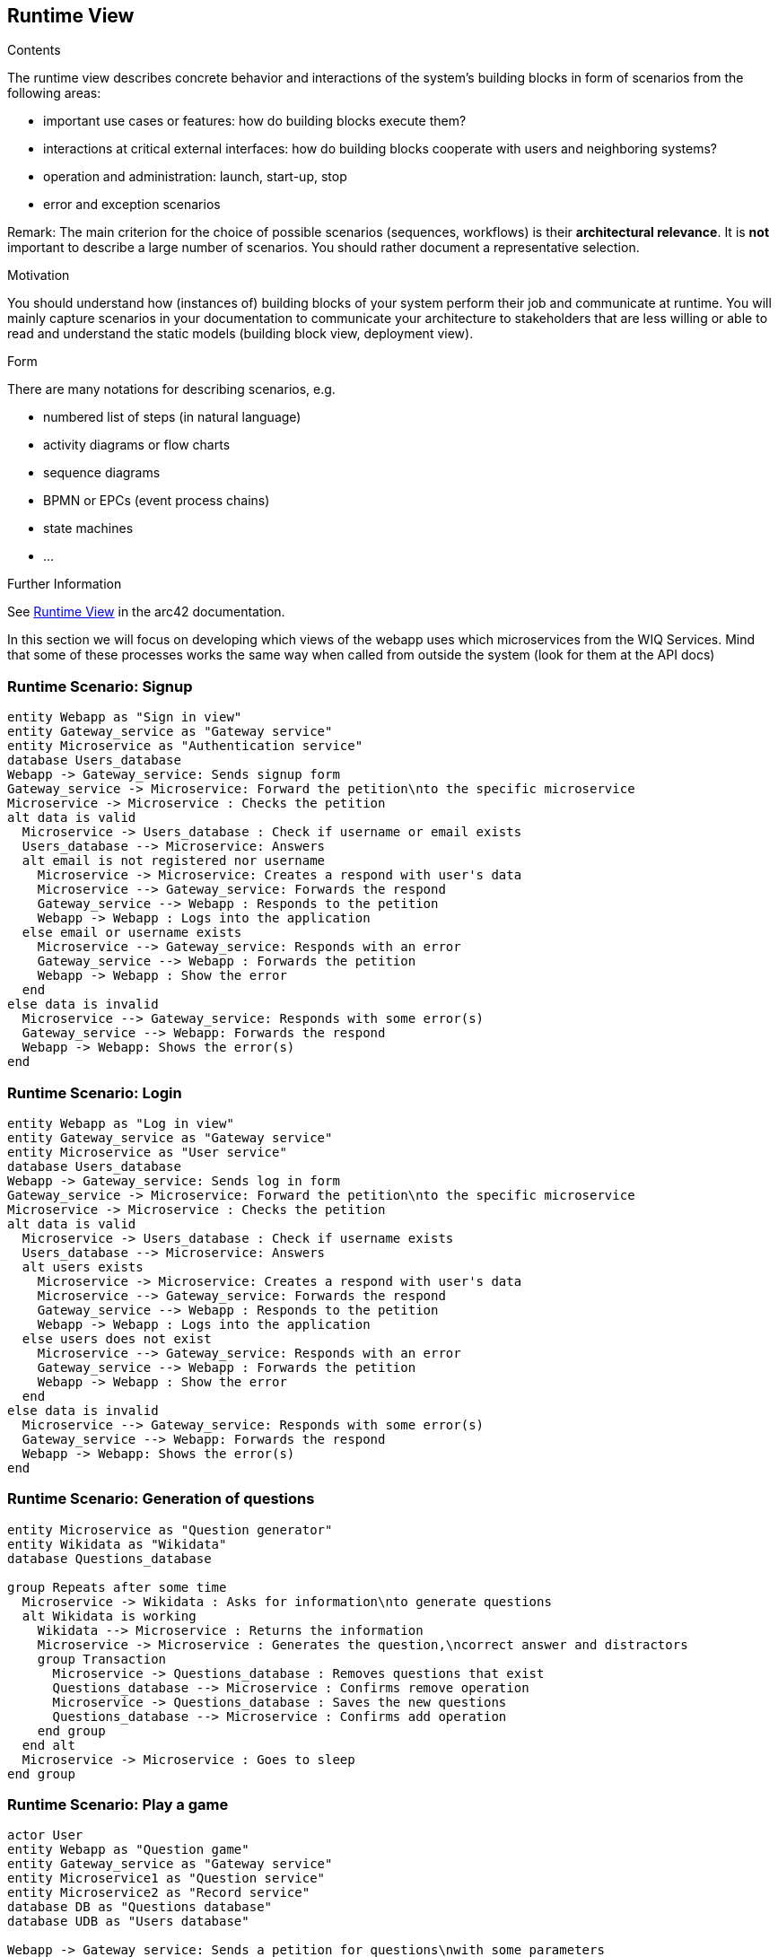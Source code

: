 ifndef::imagesdir[:imagesdir: ../images]

[[section-runtime-view]]
== Runtime View


[role="arc42help"]
****
.Contents
The runtime view describes concrete behavior and interactions of the system’s building blocks in form of scenarios from the following areas:

* important use cases or features: how do building blocks execute them?
* interactions at critical external interfaces: how do building blocks cooperate with users and neighboring systems?
* operation and administration: launch, start-up, stop
* error and exception scenarios

Remark: The main criterion for the choice of possible scenarios (sequences, workflows) is their *architectural relevance*. It is *not* important to describe a large number of scenarios. You should rather document a representative selection.

.Motivation
You should understand how (instances of) building blocks of your system perform their job and communicate at runtime.
You will mainly capture scenarios in your documentation to communicate your architecture to stakeholders that are less willing or able to read and understand the static models (building block view, deployment view).

.Form
There are many notations for describing scenarios, e.g.

* numbered list of steps (in natural language)
* activity diagrams or flow charts
* sequence diagrams
* BPMN or EPCs (event process chains)
* state machines
* ...


.Further Information

See https://docs.arc42.org/section-6/[Runtime View] in the arc42 documentation.

****
In this section we will focus on developing which views of the webapp uses which microservices from the WIQ Services.
Mind that some of these processes works the same way when called from outside the system (look for them at the API docs)

=== Runtime Scenario: Signup

[plantuml,"Signup",png]
----
entity Webapp as "Sign in view"
entity Gateway_service as "Gateway service"
entity Microservice as "Authentication service"
database Users_database
Webapp -> Gateway_service: Sends signup form
Gateway_service -> Microservice: Forward the petition\nto the specific microservice 
Microservice -> Microservice : Checks the petition
alt data is valid
  Microservice -> Users_database : Check if username or email exists
  Users_database --> Microservice: Answers
  alt email is not registered nor username
    Microservice -> Microservice: Creates a respond with user's data
    Microservice --> Gateway_service: Forwards the respond
    Gateway_service --> Webapp : Responds to the petition
    Webapp -> Webapp : Logs into the application
  else email or username exists
    Microservice --> Gateway_service: Responds with an error
    Gateway_service --> Webapp : Forwards the petition
    Webapp -> Webapp : Show the error
  end
else data is invalid
  Microservice --> Gateway_service: Responds with some error(s)
  Gateway_service --> Webapp: Forwards the respond
  Webapp -> Webapp: Shows the error(s)
end
----
=== Runtime Scenario: Login

[plantuml,"Login",png]
----
entity Webapp as "Log in view"
entity Gateway_service as "Gateway service"
entity Microservice as "User service"
database Users_database
Webapp -> Gateway_service: Sends log in form
Gateway_service -> Microservice: Forward the petition\nto the specific microservice 
Microservice -> Microservice : Checks the petition
alt data is valid
  Microservice -> Users_database : Check if username exists
  Users_database --> Microservice: Answers
  alt users exists
    Microservice -> Microservice: Creates a respond with user's data
    Microservice --> Gateway_service: Forwards the respond
    Gateway_service --> Webapp : Responds to the petition
    Webapp -> Webapp : Logs into the application
  else users does not exist 
    Microservice --> Gateway_service: Responds with an error
    Gateway_service --> Webapp : Forwards the petition
    Webapp -> Webapp : Show the error
  end
else data is invalid
  Microservice --> Gateway_service: Responds with some error(s)
  Gateway_service --> Webapp: Forwards the respond
  Webapp -> Webapp: Shows the error(s)
end
----

=== Runtime Scenario: Generation of questions

[plantuml,"Generation of questions",png]
----
entity Microservice as "Question generator"
entity Wikidata as "Wikidata"
database Questions_database

group Repeats after some time
  Microservice -> Wikidata : Asks for information\nto generate questions
  alt Wikidata is working 
    Wikidata --> Microservice : Returns the information
    Microservice -> Microservice : Generates the question,\ncorrect answer and distractors
    group Transaction
      Microservice -> Questions_database : Removes questions that exist
      Questions_database --> Microservice : Confirms remove operation
      Microservice -> Questions_database : Saves the new questions 
      Questions_database --> Microservice : Confirms add operation
    end group
  end alt
  Microservice -> Microservice : Goes to sleep
end group
----

=== Runtime Scenario: Play a game

[plantuml,"Play a game",png]
----
actor User
entity Webapp as "Question game"
entity Gateway_service as "Gateway service"
entity Microservice1 as "Question service"
entity Microservice2 as "Record service"
database DB as "Questions database"
database UDB as "Users database"

Webapp -> Gateway_service: Sends a petition for questions\nwith some parameters
Gateway_service -> Microservice1: Forwards the petition
Microservice1 -> DB : Select some questions\nfor those parameters
alt Database is working
  DB --> Microservice1 : Retrieve some questions
  Microservice1 -> Microservice1 : Formats the questions retrieved\ninto JSON format
  Microservice1 --> Gateway_service: Responds with the JSON
  Gateway_service --> Webapp : Forwards the respond
  Webapp -> Webapp : Process the JSON and\nstarts the game
  loop Till there are no more questions
    alt Time has not run out
      User -> Webapp : Clicks an answer
      Webapp -> Webapp : Checks the answer
    end alt
    Webapp -> User : Show correct answer
  end loop
  Webapp -> User : Shows use the game statistics
  Webapp -> Gateway_service : Sends the statistics of the game\nFire and forget
  Gateway_service -> Microservice2 : Forwards the message
  Microservice2 -> UDB : Saves the record
  alt Users database is not working
    Microservice2 -> Microservice2 : Saves the record\nwill try with next request\nto save both records
  end alt
else Database is not working
  Microservice1 --> Gateway_service : Responds with an error
  Gateway_service --> Webapp : Forwards the respond
  Webapp -> Webapp : Process the error
  Webapp --> User : Advise in a friendly way\n(Oven cannot bake\nquestions right now) 
end 
----

=== Runtime Scenario: Accessing a record
[plantuml,"Accessing a record",png]
----
entity Webapp as "Record view"
entity Gateway_service as "Gateway service"
entity Microservice as "Record service"
database DB as "Users_database"
Webapp -> Gateway_service: Asks for the record\nof the logged user
Gateway_service -> Microservice: Forward the petition\nto the specific microservice 
Microservice -> DB : Finds the user's record 
DB --> Microservice : Returns the user's record
Microservice --> Gateway_service : Sends the respond
Gateway_service --> Webapp : Forwards the respond
Webapp -> Webapp : Parses the record\nand shows it
----
